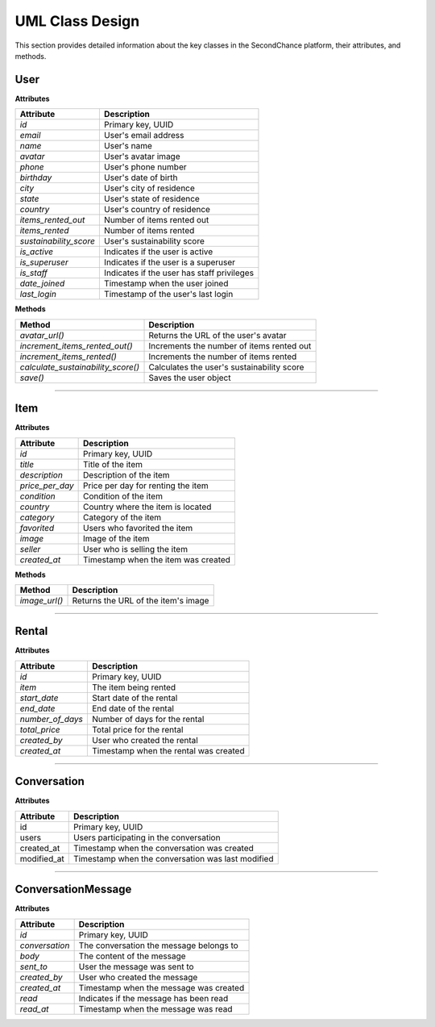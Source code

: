 ================
UML Class Design
================

This section provides detailed information about the key classes in the SecondChance platform, their attributes, and methods.

User
----

**Attributes**

+-----------------------+--------------------------------------------+
| Attribute             | Description                                |
+=======================+============================================+
| `id`                  | Primary key, UUID                          |
+-----------------------+--------------------------------------------+
| `email`               | User's email address                       |
+-----------------------+--------------------------------------------+
| `name`                | User's name                                |
+-----------------------+--------------------------------------------+
| `avatar`              | User's avatar image                        |
+-----------------------+--------------------------------------------+
| `phone`               | User's phone number                        |
+-----------------------+--------------------------------------------+
| `birthday`            | User's date of birth                       |
+-----------------------+--------------------------------------------+
| `city`                | User's city of residence                   |
+-----------------------+--------------------------------------------+
| `state`               | User's state of residence                  |
+-----------------------+--------------------------------------------+
| `country`             | User's country of residence                |
+-----------------------+--------------------------------------------+
| `items_rented_out`    | Number of items rented out                 |
+-----------------------+--------------------------------------------+
| `items_rented`        | Number of items rented                     |
+-----------------------+--------------------------------------------+
| `sustainability_score`| User's sustainability score                |
+-----------------------+--------------------------------------------+
| `is_active`           | Indicates if the user is active            |
+-----------------------+--------------------------------------------+
| `is_superuser`        | Indicates if the user is a superuser       |
+-----------------------+--------------------------------------------+
| `is_staff`            | Indicates if the user has staff privileges |
+-----------------------+--------------------------------------------+
| `date_joined`         | Timestamp when the user joined             |
+-----------------------+--------------------------------------------+
| `last_login`          | Timestamp of the user's last login         |
+-----------------------+--------------------------------------------+

**Methods**

+-------------------------------------+--------------------------------------------+
| Method                              | Description                                |
+=====================================+============================================+
| `avatar_url()`                      | Returns the URL of the user's avatar       |
+-------------------------------------+--------------------------------------------+
| `increment_items_rented_out()`      | Increments the number of items rented out  |
+-------------------------------------+--------------------------------------------+
| `increment_items_rented()`          | Increments the number of items rented      |
+-------------------------------------+--------------------------------------------+
| `calculate_sustainability_score()`  | Calculates the user's sustainability score |
+-------------------------------------+--------------------------------------------+
| `save()`                            | Saves the user object                      |
+-------------------------------------+--------------------------------------------+

----

Item
----

**Attributes**

+-----------------------+--------------------------------------------+
| Attribute             | Description                                |
+=======================+============================================+
| `id`                  | Primary key, UUID                          |
+-----------------------+--------------------------------------------+
| `title`               | Title of the item                          |
+-----------------------+--------------------------------------------+
| `description`         | Description of the item                    |
+-----------------------+--------------------------------------------+
| `price_per_day`       | Price per day for renting the item         |
+-----------------------+--------------------------------------------+
| `condition`           | Condition of the item                      |
+-----------------------+--------------------------------------------+
| `country`             | Country where the item is located          |
+-----------------------+--------------------------------------------+
| `category`            | Category of the item                       |
+-----------------------+--------------------------------------------+
| `favorited`           | Users who favorited the item               |
+-----------------------+--------------------------------------------+
| `image`               | Image of the item                          |
+-----------------------+--------------------------------------------+
| `seller`              | User who is selling the item               |
+-----------------------+--------------------------------------------+
| `created_at`          | Timestamp when the item was created        |
+-----------------------+--------------------------------------------+

**Methods**

+-----------------------+--------------------------------------------+
| Method                | Description                                |
+=======================+============================================+
| `image_url()`         | Returns the URL of the item's image        |
+-----------------------+--------------------------------------------+

----

Rental
------

**Attributes**

+-----------------------+--------------------------------------------+
| Attribute             | Description                                |
+=======================+============================================+
| `id`                  | Primary key, UUID                          |
+-----------------------+--------------------------------------------+
| `item`                | The item being rented                      |
+-----------------------+--------------------------------------------+
| `start_date`          | Start date of the rental                   |
+-----------------------+--------------------------------------------+
| `end_date`            | End date of the rental                     |
+-----------------------+--------------------------------------------+
| `number_of_days`      | Number of days for the rental              |
+-----------------------+--------------------------------------------+
| `total_price`         | Total price for the rental                 |
+-----------------------+--------------------------------------------+
| `created_by`          | User who created the rental                |
+-----------------------+--------------------------------------------+
| `created_at`          | Timestamp when the rental was created      |
+-----------------------+--------------------------------------------+

----

Conversation
------------

**Attributes**

+-------------+---------------------------------------------------+
| Attribute   | Description                                       |
+=============+===================================================+
| id          | Primary key, UUID                                 |
+-------------+---------------------------------------------------+
| users       | Users participating in the conversation           |
+-------------+---------------------------------------------------+
| created_at  | Timestamp when the conversation was created       |
+-------------+---------------------------------------------------+
| modified_at | Timestamp when the conversation was last modified |
+-------------+---------------------------------------------------+

----

ConversationMessage
-------------------

**Attributes**

+-----------------------+--------------------------------------------+
| Attribute             | Description                                |
+=======================+============================================+
| `id`                  | Primary key, UUID                          |
+-----------------------+--------------------------------------------+
| `conversation`        | The conversation the message belongs to    |
+-----------------------+--------------------------------------------+
| `body`                | The content of the message                 |
+-----------------------+--------------------------------------------+
| `sent_to`             | User the message was sent to               |
+-----------------------+--------------------------------------------+
| `created_by`          | User who created the message               |
+-----------------------+--------------------------------------------+
| `created_at`          | Timestamp when the message was created     |
+-----------------------+--------------------------------------------+
| `read`                | Indicates if the message has been read     |
+-----------------------+--------------------------------------------+
| `read_at`             | Timestamp when the message was read        |
+-----------------------+--------------------------------------------+